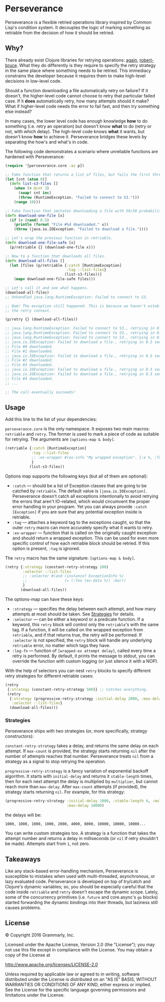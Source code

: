 * Perseverance

  Perseverance is a flexible retried operations library inspired by Common
  Lisp's condition system. It decouples the logic of marking something as
  retriable from the decision of how it should be retried.

** Why?

   There already exist Clojure libraries for retrying operations: [[https://github.com/liwp/again][again]],
   [[https://github.com/joegallo/robert-bruce][robert-bruce]]. What they do differently is they require to specify the retry
   strategy in the same place where something needs to be retried. This
   immediacy constrains the developer because it requires them to make
   high-level decisions in low-level code.

   Should a function downloading a file automatically retry on failure? If it
   doesn't, the higher-level code cannot choose to retry that particular failed
   case. If it *does* automatically retry, how many attempts should it make?
   What if higher-level code needs the error to fail fast, and then try
   something else instead?

   In many cases, the lower level code has enough knowledge *how* to do
   something (i.e. retry an operation) but doesn't know *what* to do (retry or
   not, with which delay). The high-level code knows *what* it wants, but
   doesn't know *how* to achieve it. Perseverance bridges these levels by
   separating the how's and what's in code.

   The following code demonstrates a scenario where unreliable functions are
   hardened with Perseverance:

   #+BEGIN_SRC clojure
(require '[perseverance.core :as p])

;; Fake function that returns a list of files, but fails the first three times.
(let [cnt (atom 0)]
  (defn list-s3-files []
    (when (< @cnt 3)
      (swap! cnt inc)
      (throw (RuntimeException. "Failed to connect to S3.")))
    (range 10)))

;; Fake function that imitates downloading a file with 50/50 probability.
(defn download-one-file [x]
  (if (> (rand) 0.5)
    (println (format "File #%d downloaded." x))
    (throw (java.io.IOException. "Failed to download a file."))))

;; Let's wrap the previous function in retriable.
(defn download-one-file-safe [x]
  (p/retriable {} (download-one-file x)))

;; Now to a function that downloads all files.
(defn download-all-files []
  (let [files (p/retriable {:catch [RuntimeException]
                            :tag ::list-files}
                           (list-s3-files))]
    (mapv download-one-file-safe files)))

;; Let's call it and see what happens.
(download-all-files)
;; Unhandled java.lang.RuntimeException: Failed to connect to S3.

;; Bam! The exception still happened. This is because we haven't established
;; the retry context.

(p/retry {} (download-all-files))

;; java.lang.RuntimeException: Failed to connect to S3., retrying in 0.5 seconds...
;; java.lang.RuntimeException: Failed to connect to S3., retrying in 0.5 seconds...
;; java.lang.RuntimeException: Failed to connect to S3., retrying in 0.5 seconds...
;; java.io.IOException: Failed to download a file., retrying in 0.5 seconds...
;; File #0 downloaded.
;; File #1 downloaded.
;; java.io.IOException: Failed to download a file., retrying in 0.5 seconds...
;; File #2 downloaded.
;; File #3 downloaded.
;; java.io.IOException: Failed to download a file., retrying in 0.5 seconds...
;; java.io.IOException: Failed to download a file., retrying in 0.5 seconds...
;; File #4 downloaded.
;; ...

;; The call eventually succeeds!
   #+END_SRC

** Usage

   Add this line to the list of your dependencies:

   [[https://clojars.org/com.grammarly/perseverance][https://clojars.org/com.grammarly/perseverance/latest-version.svg]]

   =perseverance.core= is the only namespace. It exposes two main macros:
   =retriable= and =retry=. The former is used to mark a piece of code as
   suitable for retrying. The arguments are =[options-map & body]=.

   #+BEGIN_SRC clojure
(retriable {:catch [RuntimeException]
            :tag ::list-files
            ;; :ex-wrapper #(ex-info "My wrapped exception". {:e %, :foo :bar})
            }
           (list-s3-files))
   #+END_SRC

   Options map supports the following keys (but all of them are optional):

   - =:catch= --- should be a list of Exception classes that are going to be
     catched by =retriable=. The default value is =[java.io.IOException]=.
     Perseverance doesn't catch all exceptions intentionally to avoid retrying
     the errors that aren't IO-related, which would circumvent the proper error
     handling in your program. Yet you can always provide =:catch [Exception]=
     if you are sure that any potential exception inside is retriable.
   - =:tag= --- attaches a keyword tag to the exceptions caught, so that the
     outer =retry= macro can more accurately specify what it wants to retry.
   - =:ex-wrapper= --- function that is called on the originally caught
     exception and should return a wrapped exception. This can be used for even
     more specific control of how each retriable block should be retried. If
     this option is present, =:tag= is ignored.

   The =retry= macro has the same signature: =[options-map & body]=.

   #+BEGIN_SRC clojure
(retry {:strategy (constant-retry-strategy 100)
        :selector ::list-files
        ;; :selector #(and (instance? ExceptionInfo %)
        ;;                 (= (:foo (ex-data %)) :bar))
        }
       (download-all-files))
   #+END_SRC

   The options-map can have these keys:

   - =:strategy= --- specifies the delay between each attempt, and how many
     attempts at most should be taken. See [[#strategies][Strategies]] for details.
   - =:selector= --- can be either a keyword or a predicate function. If a
     keyword, this =retry= block will control only the =retriable='s with the
     same tag. If a function, it will be called on the wrapped exception from
     =retriable=, and if that returns true, the retry will be performed. If
     =:selector= is not specified, the =retry= block will handle any underlying
     =retriable= error, no matter which tags they have.
   - =:log-fn= --- function of =[wrapped-ex attempt delay]=, called every time a
     retry is performed. By default, it prints the message to stdout, you can
     override the function with custom logging (or just silence it with a NOP).

   With the help of selectors you can nest =retry= blocks to specify different
   retry strategies for different retriable cases:

   #+BEGIN_SRC clojure
(retry
 {:strategy (constant-retry-strategy 500)} ;; Catches everything.
 (retry
  {:strategy (progressive-retry-strategy :initial-delay 2000, :max-delay 10000)
   :selector ::list-files}
  (download-all-files)))
   #+END_SRC

*** Strategies

    Perseverance ships with two strategies (or, more specifically, strategy
    constructors):

    =constant-retry-strategy= takes a delay, and returns the same delay on each
    attempt. If =max-count= is provided, the strategy starts returning =nil= after
    the number of attempts reaches that number. Perseverance treats =nil= from a
    strategy as a signal to stop retrying the operation.

    =progressive-retry-strategy= is a fancy variation of exponential backoff
    algorithm. It starts with =initial-delay= and returns it =stable-length=
    times, then for each next attempt the delay is multiplied by =multiplier=,
    but cannot reach more than =max-delay=. After =max-count= attempts (if
    provided), the strategy starts returning =nil=. For example, for this
    strategy:

    #+BEGIN_SRC clojure
(progressive-retry-strategy :initial-delay 1000, :stable-length 4, :multiplier 2,
                            :max-delay 10000)
    #+END_SRC

    the delays will be:

    : 1000, 1000, 1000, 1000, 2000, 4000, 8000, 10000, 10000, 10000...

    You can write custom strategies too. A strategy is a function that takes the
    attempt number and returns a delay in milliseconds (or =nil= if retry
    shouldn't be made). Attempts start from =1=, not zero.

** Takeaways

   Like any stack-based error-handling mechanism, Perseverance is susceptible to
   mistakes when used with multi-threaded, asynchronous, or lazy evaluated code.
   Perseverance is developed on top of try/catch and Clojure's dynamic
   variables; so, you should be especially careful that the code inside
   =retriable= and =retry= doesn't escape the dynamic scope. Lately, some of the
   concurrency primitives (i.e. =future= and core.async's =go= blocks) started
   forwarding the dynamic bindings into their threads, but laziness still causes
   problems.

** License

   © Copyright 2016 Grammarly, Inc.

   Licensed under the Apache License, Version 2.0 (the "License"); you may not
   use this file except in compliance with the License. You may obtain a copy of
   the License at

   http://www.apache.org/licenses/LICENSE-2.0

   Unless required by applicable law or agreed to in writing, software
   distributed under the License is distributed on an "AS IS" BASIS, WITHOUT
   WARRANTIES OR CONDITIONS OF ANY KIND, either express or implied. See the
   License for the specific language governing permissions and limitations under
   the License.
